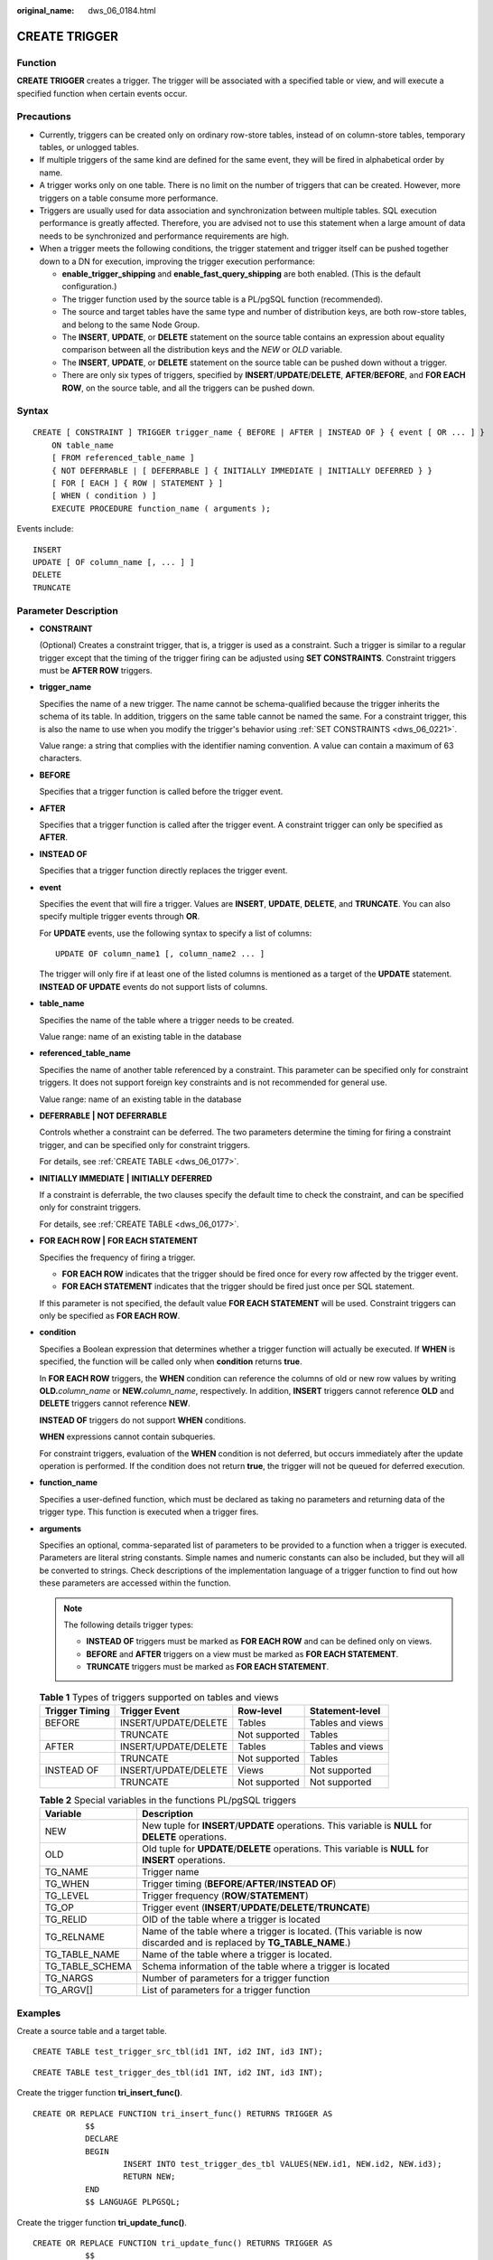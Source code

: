 :original_name: dws_06_0184.html

.. _dws_06_0184:

CREATE TRIGGER
==============

Function
--------

**CREATE TRIGGER** creates a trigger. The trigger will be associated with a specified table or view, and will execute a specified function when certain events occur.

Precautions
-----------

-  Currently, triggers can be created only on ordinary row-store tables, instead of on column-store tables, temporary tables, or unlogged tables.
-  If multiple triggers of the same kind are defined for the same event, they will be fired in alphabetical order by name.
-  A trigger works only on one table. There is no limit on the number of triggers that can be created. However, more triggers on a table consume more performance.
-  Triggers are usually used for data association and synchronization between multiple tables. SQL execution performance is greatly affected. Therefore, you are advised not to use this statement when a large amount of data needs to be synchronized and performance requirements are high.
-  When a trigger meets the following conditions, the trigger statement and trigger itself can be pushed together down to a DN for execution, improving the trigger execution performance:

   -  **enable_trigger_shipping** and **enable_fast_query_shipping** are both enabled. (This is the default configuration.)
   -  The trigger function used by the source table is a PL/pgSQL function (recommended).
   -  The source and target tables have the same type and number of distribution keys, are both row-store tables, and belong to the same Node Group.
   -  The **INSERT**, **UPDATE**, or **DELETE** statement on the source table contains an expression about equality comparison between all the distribution keys and the *NEW* or *OLD* variable.
   -  The **INSERT**, **UPDATE**, or **DELETE** statement on the source table can be pushed down without a trigger.
   -  There are only six types of triggers, specified by **INSERT**/**UPDATE**/**DELETE**, **AFTER**/**BEFORE**, and **FOR EACH ROW**, on the source table, and all the triggers can be pushed down.

Syntax
------

::

   CREATE [ CONSTRAINT ] TRIGGER trigger_name { BEFORE | AFTER | INSTEAD OF } { event [ OR ... ] }
       ON table_name
       [ FROM referenced_table_name ]
       { NOT DEFERRABLE | [ DEFERRABLE ] { INITIALLY IMMEDIATE | INITIALLY DEFERRED } }
       [ FOR [ EACH ] { ROW | STATEMENT } ]
       [ WHEN ( condition ) ]
       EXECUTE PROCEDURE function_name ( arguments );

Events include:

::

       INSERT
       UPDATE [ OF column_name [, ... ] ]
       DELETE
       TRUNCATE

Parameter Description
---------------------

-  **CONSTRAINT**

   (Optional) Creates a constraint trigger, that is, a trigger is used as a constraint. Such a trigger is similar to a regular trigger except that the timing of the trigger firing can be adjusted using **SET CONSTRAINTS**. Constraint triggers must be **AFTER ROW** triggers.

-  **trigger_name**

   Specifies the name of a new trigger. The name cannot be schema-qualified because the trigger inherits the schema of its table. In addition, triggers on the same table cannot be named the same. For a constraint trigger, this is also the name to use when you modify the trigger's behavior using :ref:`SET CONSTRAINTS <dws_06_0221>`.

   Value range: a string that complies with the identifier naming convention. A value can contain a maximum of 63 characters.

-  **BEFORE**

   Specifies that a trigger function is called before the trigger event.

-  **AFTER**

   Specifies that a trigger function is called after the trigger event. A constraint trigger can only be specified as **AFTER**.

-  **INSTEAD OF**

   Specifies that a trigger function directly replaces the trigger event.

-  **event**

   Specifies the event that will fire a trigger. Values are **INSERT**, **UPDATE**, **DELETE**, and **TRUNCATE**. You can also specify multiple trigger events through **OR**.

   For **UPDATE** events, use the following syntax to specify a list of columns:

   ::

      UPDATE OF column_name1 [, column_name2 ... ]

   The trigger will only fire if at least one of the listed columns is mentioned as a target of the **UPDATE** statement. **INSTEAD OF UPDATE** events do not support lists of columns.

-  **table_name**

   Specifies the name of the table where a trigger needs to be created.

   Value range: name of an existing table in the database

-  **referenced_table_name**

   Specifies the name of another table referenced by a constraint. This parameter can be specified only for constraint triggers. It does not support foreign key constraints and is not recommended for general use.

   Value range: name of an existing table in the database

-  **DEFERRABLE \|** **NOT DEFERRABLE**

   Controls whether a constraint can be deferred. The two parameters determine the timing for firing a constraint trigger, and can be specified only for constraint triggers.

   For details, see :ref:`CREATE TABLE <dws_06_0177>`.

-  **INITIALLY IMMEDIATE** **\|** **INITIALLY DEFERRED**

   If a constraint is deferrable, the two clauses specify the default time to check the constraint, and can be specified only for constraint triggers.

   For details, see :ref:`CREATE TABLE <dws_06_0177>`.

-  **FOR EACH ROW \|** **FOR EACH STATEMENT**

   Specifies the frequency of firing a trigger.

   -  **FOR EACH ROW** indicates that the trigger should be fired once for every row affected by the trigger event.
   -  **FOR EACH STATEMENT** indicates that the trigger should be fired just once per SQL statement.

   If this parameter is not specified, the default value **FOR EACH STATEMENT** will be used. Constraint triggers can only be specified as **FOR EACH ROW**.

-  **condition**

   Specifies a Boolean expression that determines whether a trigger function will actually be executed. If **WHEN** is specified, the function will be called only when **condition** returns **true**.

   In **FOR EACH ROW** triggers, the **WHEN** condition can reference the columns of old or new row values by writing **OLD.**\ *column_name* or **NEW.**\ *column_name*, respectively. In addition, **INSERT** triggers cannot reference **OLD** and **DELETE** triggers cannot reference **NEW**.

   **INSTEAD OF** triggers do not support **WHEN** conditions.

   **WHEN** expressions cannot contain subqueries.

   For constraint triggers, evaluation of the **WHEN** condition is not deferred, but occurs immediately after the update operation is performed. If the condition does not return **true**, the trigger will not be queued for deferred execution.

-  **function_name**

   Specifies a user-defined function, which must be declared as taking no parameters and returning data of the trigger type. This function is executed when a trigger fires.

-  **arguments**

   Specifies an optional, comma-separated list of parameters to be provided to a function when a trigger is executed. Parameters are literal string constants. Simple names and numeric constants can also be included, but they will all be converted to strings. Check descriptions of the implementation language of a trigger function to find out how these parameters are accessed within the function.

   .. note::

      The following details trigger types:

      -  **INSTEAD OF** triggers must be marked as **FOR EACH ROW** and can be defined only on views.
      -  **BEFORE** and **AFTER** triggers on a view must be marked as **FOR EACH STATEMENT**.
      -  **TRUNCATE** triggers must be marked as **FOR EACH STATEMENT**.

   .. table:: **Table 1** Types of triggers supported on tables and views

      ============== ==================== ============= ================
      Trigger Timing Trigger Event        Row-level     Statement-level
      ============== ==================== ============= ================
      BEFORE         INSERT/UPDATE/DELETE Tables        Tables and views
      \              TRUNCATE             Not supported Tables
      AFTER          INSERT/UPDATE/DELETE Tables        Tables and views
      \              TRUNCATE             Not supported Tables
      INSTEAD OF     INSERT/UPDATE/DELETE Views         Not supported
      \              TRUNCATE             Not supported Not supported
      ============== ==================== ============= ================

   .. table:: **Table 2** Special variables in the functions PL/pgSQL triggers

      +-----------------+----------------------------------------------------------------------------------------------------------------------+
      | Variable        | Description                                                                                                          |
      +=================+======================================================================================================================+
      | NEW             | New tuple for **INSERT**/**UPDATE** operations. This variable is **NULL** for **DELETE** operations.                 |
      +-----------------+----------------------------------------------------------------------------------------------------------------------+
      | OLD             | Old tuple for **UPDATE**/**DELETE** operations. This variable is **NULL** for **INSERT** operations.                 |
      +-----------------+----------------------------------------------------------------------------------------------------------------------+
      | TG_NAME         | Trigger name                                                                                                         |
      +-----------------+----------------------------------------------------------------------------------------------------------------------+
      | TG_WHEN         | Trigger timing (**BEFORE**/**AFTER**/**INSTEAD OF**)                                                                 |
      +-----------------+----------------------------------------------------------------------------------------------------------------------+
      | TG_LEVEL        | Trigger frequency (**ROW**/**STATEMENT**)                                                                            |
      +-----------------+----------------------------------------------------------------------------------------------------------------------+
      | TG_OP           | Trigger event (**INSERT**/**UPDATE**/**DELETE**/**TRUNCATE**)                                                        |
      +-----------------+----------------------------------------------------------------------------------------------------------------------+
      | TG_RELID        | OID of the table where a trigger is located                                                                          |
      +-----------------+----------------------------------------------------------------------------------------------------------------------+
      | TG_RELNAME      | Name of the table where a trigger is located. (This variable is now discarded and is replaced by **TG_TABLE_NAME**.) |
      +-----------------+----------------------------------------------------------------------------------------------------------------------+
      | TG_TABLE_NAME   | Name of the table where a trigger is located.                                                                        |
      +-----------------+----------------------------------------------------------------------------------------------------------------------+
      | TG_TABLE_SCHEMA | Schema information of the table where a trigger is located                                                           |
      +-----------------+----------------------------------------------------------------------------------------------------------------------+
      | TG_NARGS        | Number of parameters for a trigger function                                                                          |
      +-----------------+----------------------------------------------------------------------------------------------------------------------+
      | TG_ARGV[]       | List of parameters for a trigger function                                                                            |
      +-----------------+----------------------------------------------------------------------------------------------------------------------+

Examples
--------

Create a source table and a target table.

::

   CREATE TABLE test_trigger_src_tbl(id1 INT, id2 INT, id3 INT);

::

   CREATE TABLE test_trigger_des_tbl(id1 INT, id2 INT, id3 INT);

Create the trigger function **tri_insert_func()**.

::

   CREATE OR REPLACE FUNCTION tri_insert_func() RETURNS TRIGGER AS
              $$
              DECLARE
              BEGIN
                      INSERT INTO test_trigger_des_tbl VALUES(NEW.id1, NEW.id2, NEW.id3);
                      RETURN NEW;
              END
              $$ LANGUAGE PLPGSQL;

Create the trigger function **tri_update_func()**.

::

   CREATE OR REPLACE FUNCTION tri_update_func() RETURNS TRIGGER AS
              $$
              DECLARE
              BEGIN
                      UPDATE test_trigger_des_tbl SET id3 = NEW.id3 WHERE id1=OLD.id1;
                      RETURN OLD;
              END
              $$ LANGUAGE PLPGSQL;

Create the trigger function **tri_delete_func()**.

::

   CREATE OR REPLACE FUNCTION tri_delete_func() RETURNS TRIGGER AS
              $$
              DECLARE
              BEGIN
                      DELETE FROM test_trigger_des_tbl WHERE id1=OLD.id1;
                      RETURN OLD;
              END
              $$ LANGUAGE PLPGSQL;

Create an **INSERT** trigger.

::

   CREATE TRIGGER insert_trigger
              BEFORE INSERT ON test_trigger_src_tbl
              FOR EACH ROW
              EXECUTE PROCEDURE tri_insert_func();

Create an **UPDATE** trigger.

::

   CREATE TRIGGER update_trigger
              AFTER UPDATE ON test_trigger_src_tbl
              FOR EACH ROW
              EXECUTE PROCEDURE tri_update_func();

Create a **DELETE** trigger.

::

   CREATE TRIGGER delete_trigger
              BEFORE DELETE ON test_trigger_src_tbl
              FOR EACH ROW
              EXECUTE PROCEDURE tri_delete_func();

Helpful Links
-------------

:ref:`ALTER TRIGGER <dws_06_0147>`, :ref:`DROP TRIGGER <dws_06_0212>`, :ref:`ALTER TABLE <dws_06_0142>`
